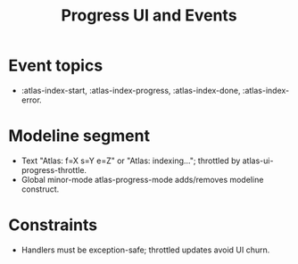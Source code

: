 #+title: Progress UI and Events
#+language: en
:PROPERTIES:
:ID: v1-71-progress-ui
:STATUS: Informative
:VERSION: 1.0
:UPDATED: 2025-10-14
:SUMMARY: Mode-line progress via events with throttling.
:END:

* Event topics
- :atlas-index-start, :atlas-index-progress, :atlas-index-done, :atlas-index-error.

* Modeline segment
- Text "Atlas: f=X s=Y e=Z" or "Atlas: indexing…"; throttled by atlas-ui-progress-throttle.
- Global minor-mode atlas-progress-mode adds/removes modeline construct.

* Constraints
- Handlers must be exception-safe; throttled updates avoid UI churn.
